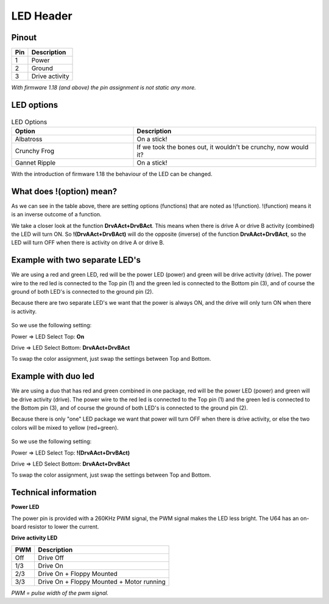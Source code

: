 LED Header
==========


.. figure:: ../media/hardware/hardware_led_01.png
   :alt: LED Header

Pinout  
------

===  ============
Pin  Description
===  ============
1    Power
2    Ground
3    Drive activity
===  ============

*With firmware 1.18 (and above) the pin assignment is not static any more.*

LED options
-----------

.. figure:: ../media/hardware/hardware_led_02.png
   :alt: LED setting options


.. csv-table:: LED Options
   :header: "Option", "Description"
   :widths: 20, 30

   "Albatross", "On a stick!"
   "Crunchy Frog", "If we took the bones out, it wouldn't be crunchy, now would it?"
   "Gannet Ripple", "On a stick!"

.. csv-table:: LED Options
   :header: "Option", "Description"
   :widths: 15, 30

   "On", "LED always ON"
   "Off", "LED always OFF"
   "Drive A Pwr", "Power indicator of drive A"
   "DrvAPwr + DrvBPwr", "Power indicator of drive A and drive B combined"
   "Drive A Act", "LED ON when there is activity on drive A"
   "DrvAAct + DrvBAct", "LED ON, on activity of drive A and B combined"
   "DrvAPwr ^ DrvAAct", "Drive power LED XOR drive activity. This results in an \"inverse\" drive activity, with similar dimming as the power LED has."
   "USB Activity", "LED ON, on USB activity"
   "Any Activity", "LED ON, on any activity (exluding tape)"
   "!(DrvAAct)", "Inverse of drive A activity, so the LED will turn OFF on drive activity instead of ON"
   "!(DrvAAct+DrvBAct)", "Inverse of drive A and B combined, so LED will turn OFF on activity instead of ON"
   "!(USB Act)", "Inverse of USB Activity, so the LED will turn OFF on USB activity instead of ON"
   "!(Any Act)", "Inverse of Any Activity, so the LED will turn OFF on any activity instead of ON"
   "IRQ Line", "LED is ON when IRQ line is high (inactive)"
   "!(IRQ Line)", "Inverse of IRQ Line, so the LED is ON when IRQ line is low (active)"   
   
   
With the introduction of firmware 1.18 the behaviour of the LED can be changed.



What does !(option) mean?
-------------------------
As we can see in the table above, there are setting options (functions) that are noted as !(function).
!(function) means it is an inverse outcome of a function.

We take a closer look at the function **DrvAAct+DrvBAct**.
This means when there is drive A or drive B activity (combined) the LED will turn ON.
So **!(DrvAAct+DrvBAct)** will do the opposite (inverse) of the function **DrvAAct+DrvBAct**, so the LED will turn OFF 
when there is activity on drive A or drive B.


Example with two separate LED's
-------------------------------
We are using a red and green LED, red will be the power LED (power) and green will be drive activity (drive).
The power wire to the red led is connected to the Top pin (1) and the green led is connected to the Bottom pin (3), 
and of course the ground of both LED's is connected to the ground pin (2).

Because there are two separate LED's we want that the power is always ON, and the drive will only turn ON when there is activity.

.. figure:: ../media/hardware/hardware_led_03.png
   :alt: LED setting options

So we use the following setting:

Power => LED Select Top: **On**

Drive => LED Select Bottom: **DrvAAct+DrvBAct**

To swap the color assignment, just swap the settings between Top and Bottom.


Example with duo led
--------------------
We are using a duo that has red and green combined in one package, red will be the power LED (power) and green will be drive activity (drive).
The power wire to the red led is connected to the Top pin (1) and the green led is connected to the Bottom pin (3), 
and of course the ground of both LED's is connected to the ground pin (2).

Because there is only "one" LED package we want that power will turn OFF when there is drive activity, or else the two colors will be mixed to yellow (red+green).

.. figure:: ../media/hardware/hardware_led_04.png
   :alt: LED setting options

So we use the following setting:

Power => LED Select Top: **!(DrvAAct+DrvBAct)**

Drive => LED Select Bottom: **DrvAAct+DrvBAct**

To swap the color assignment, just swap the settings between Top and Bottom.



Technical information
---------------------

**Power LED**

The power pin is provided with a 260KHz PWM signal, the PWM signal makes the LED less bright.
The U64 has an on-board resistor to lower the current.

**Drive activity LED**

===  ==========================================
PWM  Description
===  ==========================================
Off  Drive Off
1/3  Drive On
2/3  Drive On + Floppy Mounted
3/3  Drive On + Floppy Mounted + Motor running	
===  ==========================================
*PWM = pulse width of the pwm signal.*

